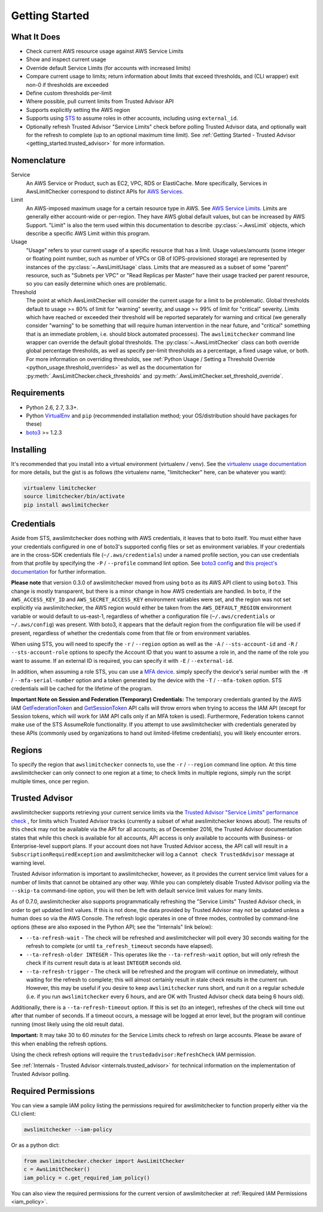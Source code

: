 .. _getting_started:

Getting Started
===============

.. _getting_started.features:

What It Does
------------

- Check current AWS resource usage against AWS Service Limits
- Show and inspect current usage
- Override default Service Limits (for accounts with increased limits)
- Compare current usage to limits; return information about limits that
  exceed thresholds, and (CLI wrapper) exit non-0 if thresholds are exceeded
- Define custom thresholds per-limit
- Where possible, pull current limits from Trusted Advisor API
- Supports explicitly setting the AWS region
- Supports using `STS <http://docs.aws.amazon.com/STS/latest/APIReference/Welcome.html>`_
  to assume roles in other accounts, including using ``external_id``.
- Optionally refresh Trusted Advisor "Service Limits" check before polling
  Trusted Advisor data, and optionally wait for the refresh to complete (up to
  an optional maximum time limit). See
  :ref:`Getting Started - Trusted Advisor <getting_started.trusted_advisor>`
  for more information.

.. _getting_started.nomenclature:

Nomenclature
------------

Service
   An AWS Service or Product, such as EC2, VPC, RDS or ElastiCache. More specifically, Services in AwsLimitChecker correspond to
   distinct APIs for `AWS Services <http://aws.amazon.com/documentation/>`_.

Limit
   An AWS-imposed maximum usage for a certain resource type in AWS. See `AWS Service Limits <http://docs.aws.amazon.com/general/latest/gr/aws_service_limits.html>`_.
   Limits are generally either account-wide or per-region. They have AWS global default values, but can be increased by AWS Support. "Limit" is also the term used
   within this documentation to describe :py:class:`~.AwsLimit` objects, which describe a specific AWS Limit within this program.

Usage
   "Usage" refers to your current usage of a specific resource that has a limit. Usage values/amounts (some integer or floating point number, such as number of VPCs
   or GB of IOPS-provisioned storage) are represented by instances of the :py:class:`~.AwsLimitUsage` class. Limits that are measured as a subset of some "parent"
   resource, such as "Subnets per VPC" or "Read Replicas per Master" have their usage tracked per parent resource, so you can easily determine which ones are problematic.

Threshold
   The point at which AwsLimitChecker will consider the current usage for a limit to be problematic. Global thresholds default to usage >= 80% of limit for "warning" severity,
   and usage >= 99% of limit for "critical" severity. Limits which have reached or exceeded their threshold will be reported separately for warning and critical (we generally
   consider "warning" to be something that will require human intervention in the near future, and "critical" something that is an immediate problem, i.e. should block
   automated processes). The ``awslimitchecker`` command line wrapper can override the default global thresholds. The :py:class:`~.AwsLimitChecker` class can both override
   global percentage thresholds, as well as specify per-limit thresholds as a percentage, a fixed usage value, or both. For more information on overriding thresholds, see
   :ref:`Python Usage / Setting a Threshold Override <python_usage.threshold_overrides>` as well as the documentation for :py:meth:`.AwsLimitChecker.check_thresholds`
   and :py:meth:`.AwsLimitChecker.set_threshold_override`.

.. _getting_started.requirements:

Requirements
------------

* Python 2.6, 2.7, 3.3+.
* Python `VirtualEnv <http://www.virtualenv.org/>`_ and ``pip`` (recommended installation method; your OS/distribution should have packages for these)
* `boto3 <http://boto3.readthedocs.org/>`_ >= 1.2.3


.. _getting_started.installing:

Installing
----------

It's recommended that you install into a virtual environment (virtualenv /
venv). See the `virtualenv usage documentation <http://www.virtualenv.org/>`_
for more details, but the gist is as follows (the virtualenv name, "limitchecker" here,
can be whatever you want):

.. code-block:: bash

    virtualenv limitchecker
    source limitchecker/bin/activate
    pip install awslimitchecker

.. _getting_started.credentials:

Credentials
-----------

Aside from STS, awslimitchecker does nothing with AWS credentials, it leaves that to boto itself.
You must either have your credentials configured in one of boto3's supported config
files or set as environment variables. If your credentials are in the cross-SDK
credentials file (``~/.aws/credentials``) under a named profile section, you can
use credentials from that profile by specifying the ``-P`` / ``--profile`` command
lint option. See
`boto3 config <http://boto3.readthedocs.org/en/latest/guide/configuration.html#guide-configuration>`_
and
`this project's documentation <http://awslimitchecker.readthedocs.org/en/latest/getting_started.html#credentials>`_
for further information.

**Please note** that version 0.3.0 of awslimitchecker moved from using ``boto`` as its AWS API client to using
``boto3``. This change is mostly transparent, but there is a minor change in how AWS credentials are handled. In
``boto``, if the ``AWS_ACCESS_KEY_ID`` and ``AWS_SECRET_ACCESS_KEY`` environment variables were set, and the
region was not set explicitly via awslimitchecker, the AWS region would either be taken from the ``AWS_DEFAULT_REGION``
environment variable or would default to us-east-1, regardless of whether a configuration file (``~/.aws/credentials``
or ``~/.aws/config``) was present. With boto3, it appears that the default region from the configuration file will be
used if present, regardless of whether the credentials come from that file or from environment variables.

When using STS, you will need to specify the ``-r`` / ``--region`` option as well as the ``-A`` / ``--sts-account-id``
and ``-R`` / ``--sts-account-role`` options to specify the Account ID that you want to assume a role in, and the
name of the role you want to assume. If an external ID is required, you can specify it with ``-E`` / ``--external-id``.

In addition, when assuming a role STS, you can use a `MFA device <https://aws.amazon.com/iam/details/mfa/>`_. simply
specify the device's serial number with the ``-M`` / ``--mfa-serial-number`` option and a token generated by the device
with the ``-T`` / ``--mfa-token`` option. STS credentials will be cached for the lifetime of the program.

**Important Note on Session and Federation (Temporary) Credentials:** The temporary credentials granted by the AWS IAM
`GetFederationToken <http://docs.aws.amazon.com/STS/latest/APIReference/API_GetFederationToken.html>`_
and `GetSessionToken <http://docs.aws.amazon.com/STS/latest/APIReference/API_GetSessionToken.html>`_
API calls will throw errors when trying to access the IAM API (except for Session tokens, which will
work for IAM API calls only if an MFA token is used). Furthermore, Federation tokens cannot make use
of the STS AssumeRole functionality. If you attempt to use awslimitchecker with credentials generated
by these APIs (commonly used by organizations to hand out limited-lifetime credentials), you will likely
encounter errors.

.. _getting_started.regions:

Regions
-------

To specify the region that ``awslimitchecker`` connects to, use the ``-r`` / ``--region``
command line option. At this time awslimitchecker can only connect to one region at a time;
to check limits in multiple regions, simply run the script multiple times, once per region.

.. _getting_started.trusted_advisor:

Trusted Advisor
---------------

awslimitchecker supports retrieving your current service limits via the
`Trusted Advisor <https://aws.amazon.com/premiumsupport/trustedadvisor/>`_
`"Service Limits" performance check <https://aws.amazon.com/premiumsupport/trustedadvisor/best-practices/#performance>`_
, for limits which Trusted Advisor tracks (currently a subset of what awslimitchecker
knows about). The results of this check may not be available via the API for all
accounts; as of December 2016, the Trusted Advisor documentation states that while
this check is available for all accounts, API access is only available to accounts
with Business- or Enterprise-level support plans. If your account does not have
Trusted Advisor access, the API call will result in a ``SubscriptionRequiredException``
and awslimitchecker will log a ``Cannot check TrustedAdvisor`` message at
warning level.

Trusted Advisor information is important to awslimitchecker, however, as it provides
the current service limit values for a number of limits that cannot be obtained
any other way. While you can completely disable Trusted Advisor polling via the
``--skip-ta`` command-line option, you will then be left with default service
limit values for many limits.

As of 0.7.0, awslimitchecker also supports programmatically refreshing the
"Service Limits" Trusted Advisor check, in order to get updated limit values. If
this is not done, the data provided by Trusted Advisor may not be updated unless
a human does so via the AWS Console. The refresh logic operates in one of three
modes, controlled by command-line options (these are also exposed in the Python
API; see the "Internals" link below):

* ``--ta-refresh-wait`` - The check will be refreshed and awslimitchecker will
  poll every 30 seconds waiting for the refresh to complete (or until
  ``ta_refresh_timeout`` seconds have elapsed).
* ``--ta-refresh-older INTEGER`` - This operates like the ``--ta-refresh-wait``
  option, but will only refresh the check if its current result data is at least
  ``INTEGER`` seconds old.
* ``--ta-refresh-trigger`` - The check will be refreshed and the program will
  continue on immediately, without waiting for the refresh to
  complete; this will almost certainly result in stale check results in the current
  run. However, this may be useful if you desire to keep ``awslimitchecker`` runs
  short, and run it on a regular schedule (i.e. if you run ``awslimitchecker``
  every 6 hours, and are OK with Trusted Advisor check data being 6 hours old).

Additionally, there is a ``--ta-refresh-timeout`` option. If this is set (to an integer),
refreshes of the check will time out after that number of seconds. If a timeout
occurs, a message will be logged at error level, but the program will continue
running (most likely using the old result data).

**Important:** It may take 30 to 60 *minutes* for the Service Limits check to
refresh on large accounts. Please be aware of this when enabling the refresh
options.

Using the check refresh options will require the ``trustedadvisor:RefreshCheck``
IAM permission.

See :ref:`Internals - Trusted Advisor <internals.trusted_advisor>` for technical
information on the implementation of Trusted Advisor polling.

.. _getting_started.permissions:

Required Permissions
--------------------

You can view a sample IAM policy listing the permissions required for awslimitchecker to function properly
either via the CLI client:

.. code-block:: bash

    awslimitchecker --iam-policy

Or as a python dict:

.. code-block:: python

    from awslimitchecker.checker import AwsLimitChecker
    c = AwsLimitChecker()
    iam_policy = c.get_required_iam_policy()

You can also view the required permissions for the current version of awslimitchecker at :ref:`Required IAM Permissions <iam_policy>`.
